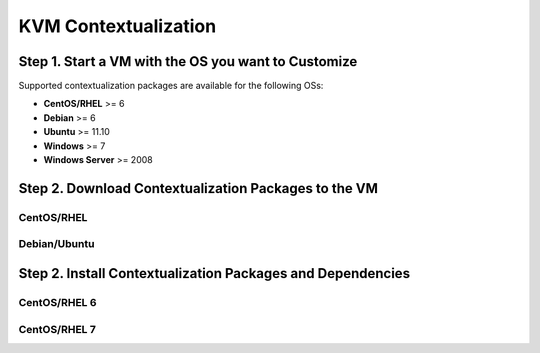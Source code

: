 .. _kvm_contextualization:

=====================
KVM Contextualization
=====================

Step 1. Start a VM with the OS you want to Customize
====================================================

Supported contextualization packages are available for the following OSs:

* **CentOS/RHEL** >= 6
* **Debian** >= 6
* **Ubuntu** >= 11.10
* **Windows** >= 7
* **Windows Server** >= 2008

Step 2. Download Contextualization Packages to the VM
=====================================================

CentOS/RHEL
-----------

.. prompt:: bash # auto

    # wget https://github.com/OpenNebula/addon-context-linux/releases/download/v4.14.4/one-context-ec2_4.14.4.rpm

Debian/Ubuntu
-------------

.. prompt:: bash # auto

    # wget https://github.com/OpenNebula/addon-context-linux/releases/download/v4.14.4/one-context_4.14.4.deb

Step 2. Install Contextualization Packages and Dependencies
===========================================================

CentOS/RHEL 6
-------------

.. prompt:: bash # auto

    # rpm -Uvh one-context*rpm
    # yum install -y epel-release
    # yum install -i dracut-modules-growroot
    # dracut -f

CentOS/RHEL 7
-------------

.. prompt:: bash # auto

    # rpm -Uvh one-context*rpm
    # yum install -y epel-release
    # yum install -y cloud-utils-growpart


